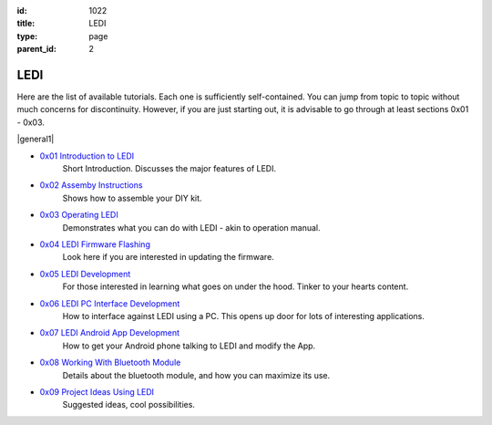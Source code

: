 :id: 1022
:title: LEDI
:type: page
:parent_id: 2


LEDI
====

Here are the list of available tutorials. Each one is sufficiently self-contained. You 
can jump from topic to topic without much concerns for discontinuity. However, if you
are just starting out, it is advisable to go through at least sections 0x01 - 0x03.

|general1|


* `0x01 Introduction to LEDI <http://techversat.com/projects/ledi/introduction-to-ledi/>`_
   Short Introduction. Discusses the major features of LEDI.


* `0x02 Assemby Instructions <http://techversat.com/projects/ledi/assemby-instructions/>`_
   Shows how to assemble your DIY kit.


* `0x03 Operating LEDI <http://techversat.com/projects/ledi/operating-ledi/>`_
   Demonstrates what you can do with LEDI - akin to operation manual.


* `0x04 LEDI Firmware Flashing <http://techversat.com/projects/ledi/ledi-firmware-flashing/>`_
   Look here if you are interested in updating the firmware.


* `0x05 LEDI Development <http://techversat.com/projects/ledi/ledi-development/>`_
   For those interested in learning what goes on under the hood. Tinker to your hearts content.


* `0x06 LEDI PC Interface Development <http://techversat.com/projects/ledi/ledi-pc-interface-development/>`_
   How to interface against LEDI using a PC. This opens up door for lots of interesting applications.


* `0x07 LEDI Android App Development <http://techversat.com/projects/ledi/ledi-android-app-development/>`_
   How to get your Android phone talking to LEDI and modify the App.


* `0x08 Working With Bluetooth Module <http://techversat.com/projects/ledi/working-with-bluetooth-module/>`_
   Details about the bluetooth module, and how you can maximize its use.


* `0x09 Project Ideas Using LEDI <http://techversat.com/projects/ledi/project-ideas-using-ledi/>`_
   Suggested ideas, cool possibilities.



.. |general1| image:: /nas/docs/techversat/web/product_img/DSC_0108.JPG
   :uploaded-scale10: http://techversat.com/wp-content/uploads/DSC_0108-scale10.jpg
   :uploaded: http://techversat.com/wp-content/uploads/DSC_0108.jpg
   :scale: 10
